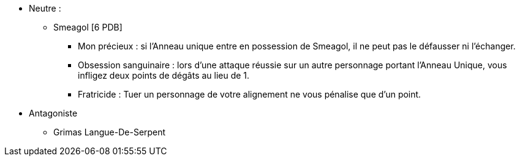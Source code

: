 * Neutre :
  ** Smeagol [6 PDB]
    *** Mon précieux : si l'Anneau unique entre en possession de Smeagol, il ne peut pas le défausser ni l'échanger.
    *** Obsession sanguinaire : lors d'une attaque réussie sur un autre personnage portant l'Anneau Unique, vous infligez deux points de dégâts au lieu de 1.
    *** Fratricide : Tuer un personnage de votre alignement ne vous pénalise que d'un point.

* Antagoniste
  ** Grimas Langue-De-Serpent
